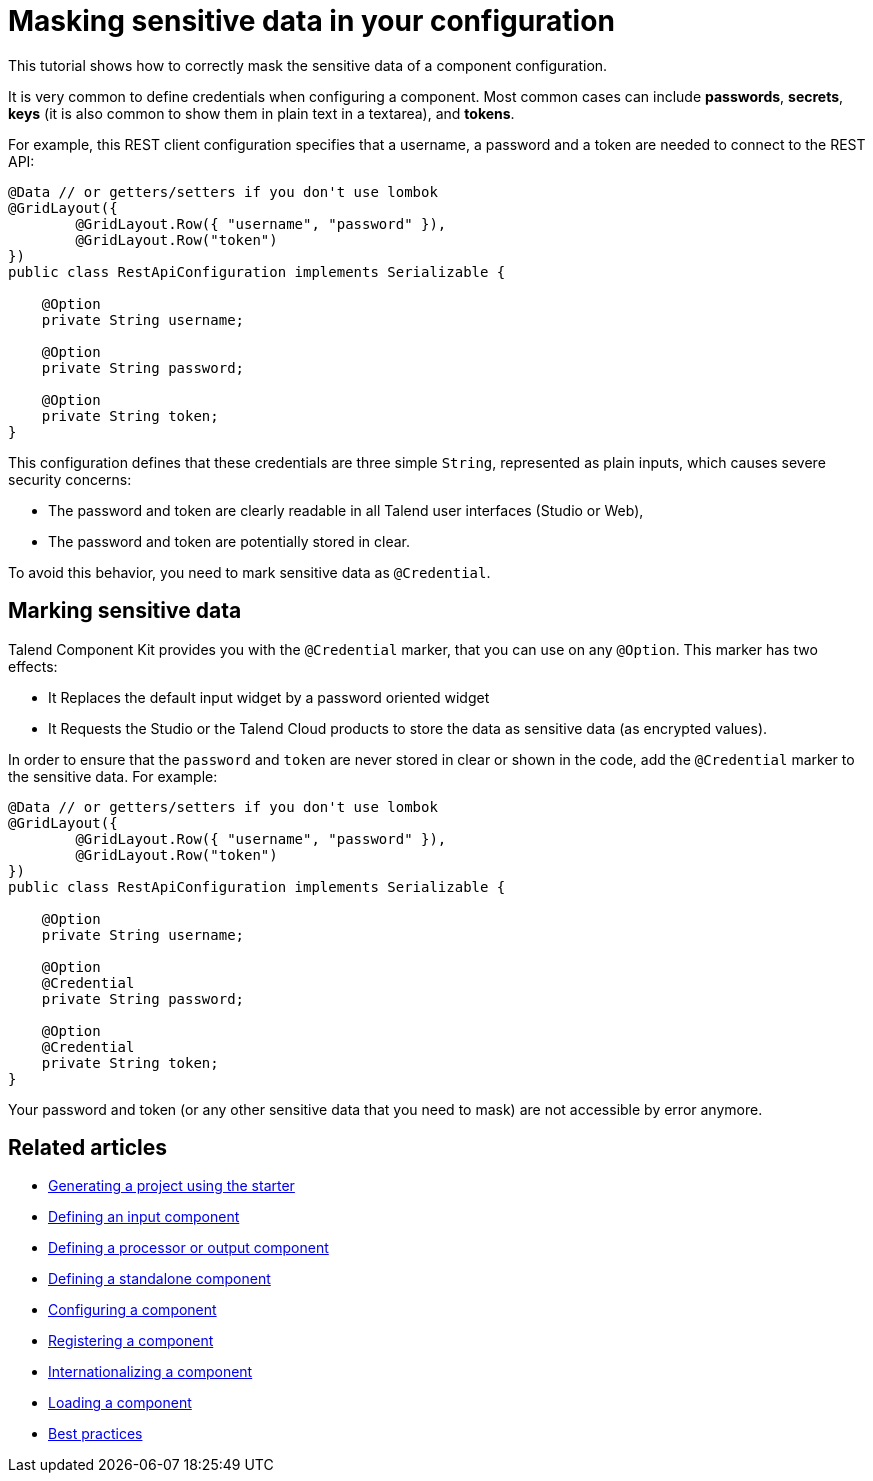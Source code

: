 = Masking sensitive data in your configuration
:page-partial:
:description: Learn how to mark sensitive data such as credentials when developing components using Talend Component Kit
:keywords: tutorial, example, credentials, password

[[tutorial-configuration-sensitive-data]]
This tutorial shows how to correctly mask the sensitive data of a component configuration.

//== The component configuration

It is very common to define credentials when configuring a component. Most common cases can include *passwords*, *secrets*, *keys* (it is also common to show them in plain text in a textarea), and *tokens*.

For example, this REST client configuration specifies that a username, a password and a token are needed to connect to the REST API:

[source,java,indent=0,subs="verbatim,quotes,attributes"]
----
@Data // or getters/setters if you don't use lombok
@GridLayout({
        @GridLayout.Row({ "username", "password" }),
        @GridLayout.Row("token")
})
public class RestApiConfiguration implements Serializable {

    @Option
    private String username;

    @Option
    private String password;

    @Option
    private String token;
}
----

This configuration defines that these credentials are three simple `String`, represented as plain inputs, which causes severe security concerns:

* The password and token are clearly readable in all Talend user interfaces (Studio or Web),
* The password and token are potentially stored in clear.

To avoid this behavior, you need to mark sensitive data as `@Credential`.

== Marking sensitive data

Talend Component Kit provides you with the `@Credential` marker, that you can use
on any `@Option`. This marker has two effects:

* It Replaces the default input widget by a password oriented widget
//(xref:gallery.adoc[See widgets gallery for screenshots]),
* It Requests the Studio or the Talend Cloud products to store the data as sensitive data (as encrypted values).

In order to ensure that the `password` and `token` are never stored in clear or shown in the code,
add the `@Credential` marker to the sensitive data. For example:

[source,java,indent=0,subs="verbatim,quotes,attributes"]
----
@Data // or getters/setters if you don't use lombok
@GridLayout({
        @GridLayout.Row({ "username", "password" }),
        @GridLayout.Row("token")
})
public class RestApiConfiguration implements Serializable {

    @Option
    private String username;

    @Option
    @Credential
    private String password;

    @Option
    @Credential
    private String token;
}
----

Your password and token (or any other sensitive data that you need to mask) are not accessible by error anymore.

ifeval::["{backend}" == "html5"]
[role="relatedlinks"]
== Related articles
- xref:tutorial-generate-project-using-starter.adoc[Generating a project using the starter]
- xref:component-define-input.adoc[Defining an input component]
- xref:component-define-processor-output.adoc[Defining a processor or output component]
- xref:component-define-standalone.adoc[Defining a standalone component]
- xref:component-configuration.adoc[Configuring a component]
- xref:component-registering.adoc[Registering a component]
- xref:component-internationalization.adoc[Internationalizing a component]
- xref:component-loading.adoc[Loading a component]
- xref:best-practices.adoc[Best practices]
endif::[]
